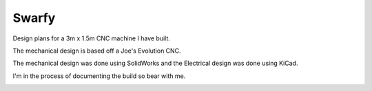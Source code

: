 Swarfy
=========

Design plans for a 3m x 1.5m CNC machine I have built.

The mechanical design is based off a Joe's Evolution CNC.

The mechanical design was done using SolidWorks and the Electrical 
design was done using KiCad.

I'm in the process of documenting the build so bear with me.

.. image:: mechanical/solidworks_movement.gif

